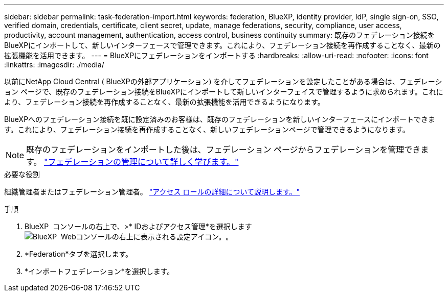 ---
sidebar: sidebar 
permalink: task-federation-import.html 
keywords: federation, BlueXP, identity provider, IdP, single sign-on, SSO, verified domain, credentials, certificate, client secret, update, manage federations, security, compliance, user access, productivity, account management, authentication, access control, business continuity 
summary: 既存のフェデレーション接続をBlueXPにインポートして、新しいインターフェースで管理できます。これにより、フェデレーション接続を再作成することなく、最新の拡張機能を活用できます。 
---
= BlueXPにフェデレーションをインポートする
:hardbreaks:
:allow-uri-read: 
:nofooter: 
:icons: font
:linkattrs: 
:imagesdir: ./media/


[role="lead"]
以前にNetApp Cloud Central ( BlueXPの外部アプリケーション) を介してフェデレーションを設定したことがある場合は、フェデレーション ページで、既存のフェデレーション接続をBlueXPにインポートして新しいインターフェイスで管理するように求められます。これにより、フェデレーション接続を再作成することなく、最新の拡張機能を活用できるようになります。

BlueXPへのフェデレーション接続を既に設定済みのお客様は、既存のフェデレーションを新しいインターフェースにインポートできます。これにより、フェデレーション接続を再作成することなく、新しいフェデレーションページで管理できるようになります。


NOTE: 既存のフェデレーションをインポートした後は、フェデレーション ページからフェデレーションを管理できます。 link:task-federation-manage.html["フェデレーションの管理について詳しく学びます。"]

.必要な役割
組織管理者またはフェデレーション管理者。 link:reference-iam-predefined-roles.html["アクセス ロールの詳細について説明します。"]

.手順
. BlueXP  コンソールの右上で、>* IDおよびアクセス管理*を選択しますimage:icon-settings-option.png["BlueXP  Webコンソールの右上に表示される設定アイコン。"]。
. *Federation*タブを選択します。
. *インポートフェデレーション*を選択します。

